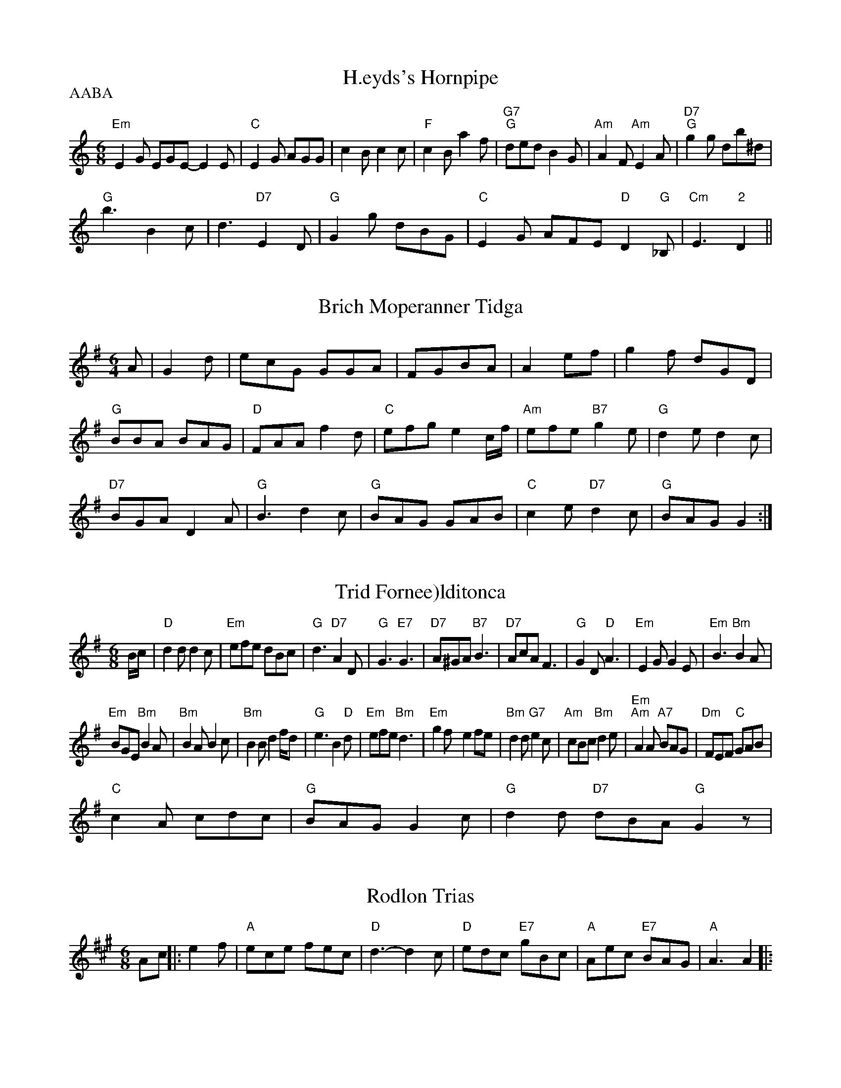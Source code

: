 X: 144
T:H.eyds's Hornpipe
% Nottingham Music Database
P:AABA
S:Otto NolrfA-, via EF
M:6/8
K:C
"Em"E2G EGE -E2E|"C"E2G AGG|c2B c2c|"F"c2B a2f|"G7""G"ded B2G|"Am"A2F "Am"E2A|"D7""G"g2g db^d|
"G"b3 B2c|d3 "D7"E2D|"G"G2g -dBG|"C"E2G AFE "D"D2"G"_B,|"Cm"E3 "2"D2||


X: 60
T:Brich Moperanner Tidga
% Nottingham Music Database
S:FTB 1/6
M:6/4
K:G
A|G2d|ecG GGA|FGBA|A2ef|g2f dGD|
"G"BBA BAG|"D"FAA f2d|"C"efg e2c/2f/2|"Am"efe "B7"g2e|\
"G"d2e d2c|
"D7"BGA D2A|"G"B3 d2c|"G"BAG GAB|"C"c2e "D7"d2c|"G"BAG G2:|


X: 143
T:Trid Fornee)lditonca
% Nottingham Music Database
S:Trad, arr Phil Rowe
M:6/8
K:G
B/2c/2|"D"d2d d2c|"Em"efe dBc|"G"d3 "D7"A2D|"G"G3 "E7"G3|"D7"A^GA "B7"B3|"D7"AcA F3|"G"G2D "D"A3|"Em"E2G G2E|"Em"B3 "Bm"B2A|
"Em"BGE "Bm"B2A|"Bm"B2A B2c|"Bm"B2B d2f/2d-/|\
"G"e3 B2"D"d|"Em"efe "Bm"d3|"Em"g2f -e2fe|"Bm"d2d "G7"e2c|"Am"cBc "Bm"d2e|"Em""Am"A2A "A7"BAG|"Dm"FEF "C"GAB|
"C"c2A cdc|"G"BAG G2c|"G"d2d "D7"dBA "G"G2z|


X: 370
T:Rodlon Trias
% Nottingham Music Database
S:Trad, arr Phil Rowe
M:6/8
K:A
Ac||:e2f|"A"ece fec|"D"d3 -d2c|"D"edc "E7"gBc|"A"Aec "E7"BAG|"A"A3 A2|:


X: 721
T:The Lastond Girterus
% Nottingham Music Database
S:Mick Peat
M:2/2
K:D
D2A |"G"BAG GAG|"D"D2D2D FEA|"D"D3 DED|A3 dcB|"D"A3 "A7"d3|
"D"AGF FGF|"D"A3 A2c|\
"G"B3 -B2c|ded ^G3|"A7"cBc c2d|
"D"a3 -"F"a2b|"D7"a3 aga|d2f d3-|d2B c2d|"G"GBd D3|
"C"g2g gfe|"C"e3 g3| [2"C"g3 G2c|:"C""F"e3 "C"e3 "G"dcd|"C"=cge "G"dBG "C7"A3|"C"c2d c2 "C7"G|"F"[c3||

X: 28
T:Dirn Hum
% Nottingham Music Database
S:Trad, arr Phil Rowe
M:6/8
K:Em
c|:"E/m"B2B e2c e2d|"A"cBA A2B|"A7"BAG A2a|"G"ded d2B|"Am"ABc "D"def|
"Em""C"g3 "E7"e2b|"Bm"fed "F#m"c2d|"B7"BcB "E7"B2A|\
"Am"ABA "D"A2G|"D""d"G3 DGF|"Em"G3 "D7"G2A|
"G"B2G G2F|G2 D2G|"D7"AFD DBD|"G"G3 -G2:|
